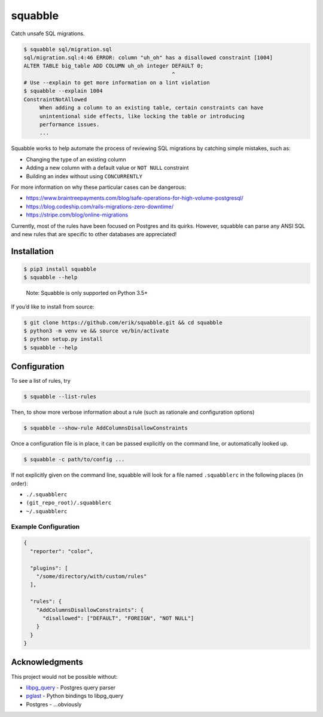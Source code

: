 squabble
========

Catch unsafe SQL migrations.

.. code:: console

   $ squabble sql/migration.sql
   sql/migration.sql:4:46 ERROR: column "uh_oh" has a disallowed constraint [1004]
   ALTER TABLE big_table ADD COLUMN uh_oh integer DEFAULT 0;
                                                  ^
   # Use --explain to get more information on a lint violation
   $ squabble --explain 1004
   ConstraintNotAllowed
        When adding a column to an existing table, certain constraints can have
        unintentional side effects, like locking the table or introducing
        performance issues.
        ...

Squabble works to help automate the process of reviewing SQL migrations
by catching simple mistakes, such as:

-  Changing the type of an existing column
-  Adding a new column with a default value or ``NOT NULL`` constraint
-  Building an index without using ``CONCURRENTLY``

For more information on why these particular cases can be dangerous:

-  https://www.braintreepayments.com/blog/safe-operations-for-high-volume-postgresql/
-  https://blog.codeship.com/rails-migrations-zero-downtime/
-  https://stripe.com/blog/online-migrations

Currently, most of the rules have been focused on Postgres and its
quirks. However, squabble can parse any ANSI SQL and new rules that are
specific to other databases are appreciated!

Installation
------------

.. code:: console

   $ pip3 install squabble
   $ squabble --help

..

   Note: Squabble is only supported on Python 3.5+

If you’d like to install from source:

.. code:: console

   $ git clone https://github.com/erik/squabble.git && cd squabble
   $ python3 -m venv ve && source ve/bin/activate
   $ python setup.py install
   $ squabble --help

Configuration
-------------

To see a list of rules, try

.. code:: console

   $ squabble --list-rules

Then, to show more verbose information about a rule (such as rationale
and configuration options)

.. code:: console

   $ squabble --show-rule AddColumnsDisallowConstraints

Once a configuration file is in place, it can be passed explicitly on
the command line, or automatically looked up.

.. code:: console

   $ squabble -c path/to/config ...

If not explicitly given on the command line, squabble will look for a
file named ``.squabblerc`` in the following places (in order):

-  ``./.squabblerc``
-  ``(git_repo_root)/.squabblerc``
-  ``~/.squabblerc``

Example Configuration
~~~~~~~~~~~~~~~~~~~~~

.. code:: json

   {
     "reporter": "color",

     "plugins": [
       "/some/directory/with/custom/rules"
     ],

     "rules": {
       "AddColumnsDisallowConstraints": {
         "disallowed": ["DEFAULT", "FOREIGN", "NOT NULL"]
       }
     }
   }


Acknowledgments
---------------

This project would not be possible without:

-  `libpg_query <https://github.com/lfittl/libpg_query>`__ - Postgres
   query parser
-  `pglast <https://github.com/lelit/pglast>`__ - Python bindings to
   libpg_query
-  Postgres - …obviously
